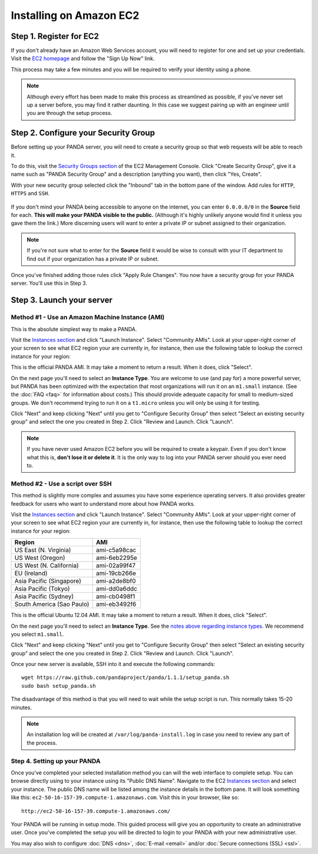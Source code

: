 ========================
Installing on Amazon EC2
========================

Step 1. Register for EC2
========================

If you don't already have an Amazon Web Services account, you will need to register for one and set up your credentials. Visit the `EC2 homepage <http://aws.amazon.com/ec2/>`_ and follow the "Sign Up Now" link.

This process may take a few minutes and you will be required to verify your identity using a phone.

.. note::

    Although every effort has been made to make this process as streamlined as possible, if you've never set up a server before, you may find it rather daunting. In this case we suggest pairing up with an engineer until you are through the setup process.

Step 2. Configure your Security Group
=====================================

Before setting up your PANDA server, you will need to create a security group so that web requests will be able to reach it.

To do this, visit the `Security Groups section <https://console.aws.amazon.com/ec2/home?#s=SecurityGroups>`_ of the EC2 Management Console. Click "Create Security Group", give it a name such as "PANDA Security Group" and a description (anything you want), then click "Yes, Create".

With your new security group selected click the "Inbound" tab in the bottom pane of the window. Add rules for ``HTTP``, ``HTTPS`` and ``SSH``.

.. figure::  images/amazon-security-groups.png
   :align:  center 

If you don't mind your PANDA being accessible to anyone on the internet, you can enter ``0.0.0.0/0`` in the **Source** field for each. **This will make your PANDA visible to the public.** (Although it's highly unlikely anyone would find it unless you gave them the link.) More discerning users will want to enter a private IP or subnet assigned to their organization.

.. note::

    If you're not sure what to enter for the **Source** field it would be wise to consult with your IT department to find out if your organization has a private IP or subnet.

Once you've finished adding those rules click "Apply Rule Changes". You now have a security group for your PANDA server. You'll use this in Step 3.

Step 3. Launch your server
==========================

Method #1 - Use an Amazon Machine Instance (AMI)
------------------------------------------------

This is the absolute simplest way to make a PANDA. 

Visit the `Instances section <https://console.aws.amazon.com/ec2/home?#s=Instances>`_ and click "Launch Instance". Select "Community AMIs". Look at your upper-right corner of your screen to see what EC2 region your are currently in, for instance, then use the following table to lookup the correct instance for your region:

+-----------------------------+--------------+ 
| Region                      | AMI          |
+=============================+==============+
| US East (N. Virginia)       |  |
+-----------------------------+--------------+ 
| US West (Oregon)            |  |
+-----------------------------+--------------+ 
| US West (N. California)     |  |
+-----------------------------+--------------+ 
| EU (Ireland)                |  |
+-----------------------------+--------------+ 
| Asia Pacific (Singapore)    |  |
+-----------------------------+--------------+ 
| Asia Pacific (Tokyo)        |  |
+-----------------------------+--------------+ 
| Asia Pacific (Sydney)       |  |
+-----------------------------+--------------+ 
| South America (Sao Paulo)   |  |
+-----------------------------+--------------+ 

This is the official PANDA AMI. It may take a moment to return a result. When it does, click "Select".

.. _notes above regarding instance types:

On the next page you'll need to select an **Instance Type**. You are welcome to use (and pay for) a more powerful server, but PANDA has been optimized with the expectation that most organizations will run it on an ``m1.small`` instance. (See the :doc:`FAQ <faq>` for information about costs.) This should provide adequate capacity for small to medium-sized groups. We don't recommend trying to run it on a ``t1.micro`` unless you will only be using it for testing.

Click "Next" and keep clicking "Next" until you get to "Configure Security Group" then select "Select an existing security group" and select the one you created in Step 2. Click "Review and Launch. Click "Launch".

.. note::

    If you have never used Amazon EC2 before you will be required to create a keypair. Even if you don't know what this is, **don't lose it or delete it**. It is the only way to log into your PANDA server should you ever need to.

Method #2 - Use a script over SSH
---------------------------------

This method is slightly more complex and assumes you have some experience operating servers. It also provides greater feedback for users who want to understand more about how PANDA works.

Visit the `Instances section <https://console.aws.amazon.com/ec2/home?#s=Instances>`_ and click "Launch Instance". Select "Community AMIs". Look at your upper-right corner of your screen to see what EC2 region your are currently in, for instance, then use the following table to lookup the correct instance for your region:

+-----------------------------+--------------+ 
| Region                      | AMI          |
+=============================+==============+
| US East (N. Virginia)       | ami-c5a98cac |
+-----------------------------+--------------+ 
| US West (Oregon)            | ami-6eb2295e |
+-----------------------------+--------------+ 
| US West (N. California)     | ami-02a99f47 |
+-----------------------------+--------------+ 
| EU (Ireland)                | ami-19cb266e |
+-----------------------------+--------------+ 
| Asia Pacific (Singapore)    | ami-a2de8bf0 |
+-----------------------------+--------------+ 
| Asia Pacific (Tokyo)        | ami-dd0a6ddc |
+-----------------------------+--------------+ 
| Asia Pacific (Sydney)       | ami-cb0498f1 |
+-----------------------------+--------------+ 
| South America (Sao Paulo)   | ami-eb3492f6 |
+-----------------------------+--------------+ 

This is the official Ubuntu 12.04 AMI. It may take a moment to return a result. When it does, click "Select".

On the next page you'll need to select an **Instance Type**. See the `notes above regarding instance types`_. We recommend you select ``m1.small``.

Click "Next" and keep clicking "Next" until you get to "Configure Security Group" then select "Select an existing security group" and select the one you created in Step 2. Click "Review and Launch. Click "Launch".

Once your new server is available, SSH into it and execute the following commands::

    wget https://raw.github.com/pandaproject/panda/1.1.1/setup_panda.sh
    sudo bash setup_panda.sh

The disadvantage of this method is that you will need to wait while the setup script is run. This normally takes 15-20 minutes.

.. note::

    An installation log will be created at ``/var/log/panda-install.log`` in case you need to review any part of the process.

Step 4. Setting up your PANDA
-----------------------------

Once you've completed your selected installation method you can will the web interface to complete setup. You can browse directly using to your instance using its "Public DNS Name". Navigate to the EC2 `Instances section <https://console.aws.amazon.com/ec2/home?#s=Instances>`_ and select your instance. The public DNS name will be listed among the instance details in the bottom pane. It will look something like this: ``ec2-50-16-157-39.compute-1.amazonaws.com``. Visit this in your browser, like so::

    http://ec2-50-16-157-39.compute-1.amazonaws.com/

Your PANDA will be running in setup mode. This guided process will give you an opportunity to create an administrative user. Once you've completed the setup you will be directed to login to your PANDA with your new administrative user.

You may also wish to configure :doc:`DNS <dns>`, :doc:`E-mail <email>` and/or :doc:`Secure connections (SSL) <ssl>`.

